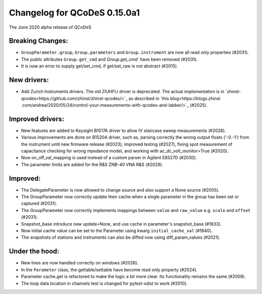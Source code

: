 Changelog for QCoDeS 0.15.0a1
=============================

The June 2020 alpha release of QCoDeS

Breaking Changes:
_________________

* ``GroupParameter.group``, ``Group.parameters`` and ``Group.instrument`` are
  now all read only properties (#2031).
* The public attributes ``Group.get_cmd`` and `Group.get_cmd`` have
  been removed (#2031).
* It is now an error to supply get/set_cmd, if get/set_raw is not abstract
  (#2015).

New drivers:
____________

* Add Zurich Instruments drivers. The old ZIUHFLI driver is deprecated. The
  actual implementation is in
  `zhinst-qcodes<https://github.com/zhinst/zhinst-qcodes/>`_
  as described in
  `this blog<https://blogs.zhinst
  .com/andrea/2020/05/24/control-your-measurements-with-qcodes-and-labber/>`_
  (#2025).



Improved drivers:
_________________

* New features are added to Keysight B1517A driver to allow IV
  staircase sweep measurements (#2028).
* Various improvements are done on B1520A driver, such as, parsing correctly
  the wrong output floats ('-0.-1') from the instrument until new firmware
  release (#2023), improved testing (#2027), fixing spot measurement of
  capacitance checking for wrong mpedance model, and working with
  ac_dc_volt_monitor=True (#2020).
* Now on_off_val_mapping is used instead of a custom parser in Agilent
  E8527D (#2030).
* The parameter limits are added for the R&S ZNB-40 VNA R&S (#2029).



Improved:
_________
* The DelegateParameter is now allowed to change source and also support a
  None source (#2005).
* The GroupParameter now correctly update their cache when a single
  parameter in the group has been set or captured (#2031).
* The GroupParameter now correctly implements mappings between
  ``value`` and ``raw_value`` e.g. ``scale`` and ``offset`` (#2031).
* Snapshot_base introduce new update=None, and use cache in parameter's
  snapshot_base (#1833).
* Now initial cache value can be set to the Parameter using kwarg
  ``initial_cache_val`` (#1840).
* The snapshots of stations and instruments can also be diffed now using
  diff_param_values (#2021).



Under the hood:
_______________

* New lines are now handled correctly on windows (#2026).
* In the ``Parameter`` class, the gettable/settable have become read only
  property (#2024).
* Parameter cache.get is refactored to make the logic a bit more clear. Its
  functionality remains the same (#2008).
* The loop data location in channels test is changed for pytest-xdist to work
  (#2010).
